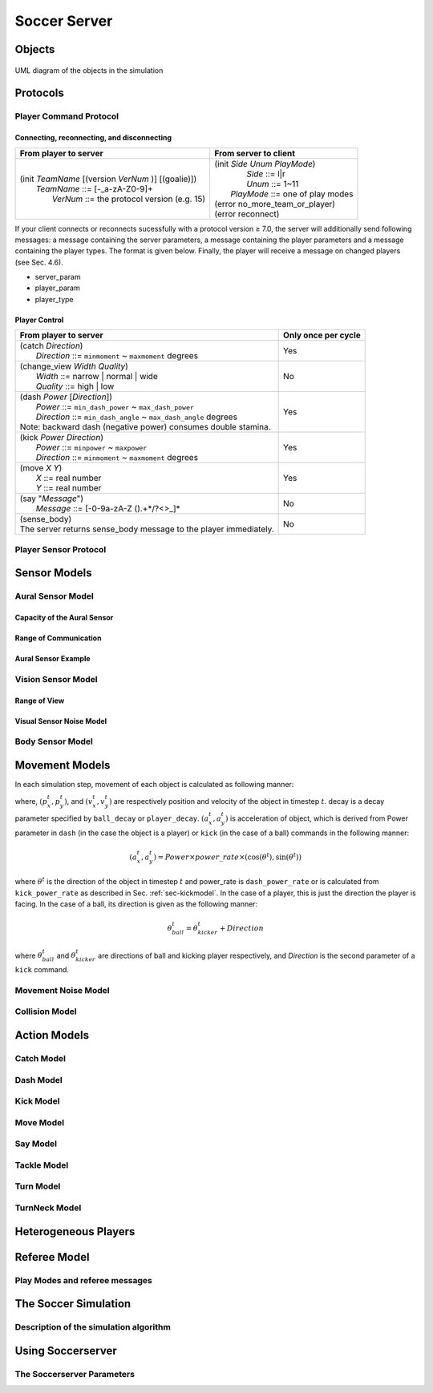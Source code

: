 .. -*- coding: utf-8; -*-

=================================================
Soccer Server
=================================================


--------------------------------------------------
Objects
--------------------------------------------------

.. figure:: ./images/objects.*
  :align: center
  :scale: 80%
  :name: objects

  UML diagram of the objects in the simulation

--------------------------------------------------
Protocols
--------------------------------------------------

^^^^^^^^^^^^^^^^^^^^^^^^^^^^^^^^^^^^^^^^^^^^^^^^^^
Player Command Protocol
^^^^^^^^^^^^^^^^^^^^^^^^^^^^^^^^^^^^^^^^^^^^^^^^^^

""""""""""""""""""""""""""""""""""""""""""""""""""
Connecting, reconnecting, and disconnecting
""""""""""""""""""""""""""""""""""""""""""""""""""

+--------------------------------------------------------+-------------------------------------------------+
|From player to server                                   |From server to client                            |
+========================================================+=================================================+
| | (init *TeamName* [(version *VerNum* )] [(goalie)])   | | (init *Side* *Unum* *PlayMode*)               |
| |     *TeamName* ::= \[-_a-zA-Z0-9\]+                  | |          *Side* ::= l\|r                      |
| |       *VerNum* ::= the protocol version (e.g. 15)    | |          *Unum* ::= 1~11                      |
|                                                        | |      *PlayMode* ::= one of play modes         |
|                                                        | | (error no_more_team_or_player)                |
|                                                        | | (error reconnect)                             |
+--------------------------------------------------------+-------------------------------------------------+

If your client connects or reconnects sucessfully with a protocol version ≥ 7.0, the
server will additionally send following messages: a message containing the server
parameters, a message containing the player parameters and a message containing the player
types. The format is given below. Finally, the player will receive a message on changed
players (see Sec. 4.6).

* server_param
* player_param
* player_type


""""""""""""""""""""""""""""""""""""""""""""""""""
Player Control
""""""""""""""""""""""""""""""""""""""""""""""""""
+-------------------------------------------------------------------------+--------------------------+
|From player to server                                                    |Only once per cycle       |
+=========================================================================+==========================+
| | (catch *Direction*)                                                   | Yes                      |
| |     *Direction* ::= ``minmoment`` ~ ``maxmoment`` degrees             |                          |
+-------------------------------------------------------------------------+--------------------------+
| | (change_view *Width* *Quality*)                                       | No                       |
| |     *Width* ::= narrow \| normal \| wide                              |                          |
| |     *Quality* ::= high \| low                                         |                          |
+-------------------------------------------------------------------------+--------------------------+
| | (dash *Power* [*Direction*])                                          | Yes                      |
| |     *Power* ::= ``min_dash_power`` ~ ``max_dash_power``               |                          |
| |     *Direction* ::= ``min_dash_angle`` ~ ``max_dash_angle`` degrees   |                          |
| | Note: backward dash (negative power) consumes double stamina.         |                          |
+-------------------------------------------------------------------------+--------------------------+
| | (kick *Power* *Direction*)                                            | Yes                      |
| |     *Power* ::= ``minpower`` ~ ``maxpower``                           |                          |
| |     *Direction* ::= ``minmoment`` ~ ``maxmoment`` degrees             |                          |
+-------------------------------------------------------------------------+--------------------------+
| | (move *X* *Y*)                                                        | Yes                      |
| |     *X* ::= real number                                               |                          |
| |     *Y* ::= real number                                               |                          |
+-------------------------------------------------------------------------+--------------------------+
| | (say "*Message*")                                                     | No                       |
| |     *Message* ::= \[-0-9a-zA-Z ().+\*/?<>_\]\*                        |                          |
+-------------------------------------------------------------------------+--------------------------+
| | (sense_body)                                                          | No                       |
| | The server returns sense_body message to the player immediately.      |                          |
+-------------------------------------------------------------------------+--------------------------+



^^^^^^^^^^^^^^^^^^^^^^^^^^^^^^^^^^^^^^^^^^^^^^^^^^
Player Sensor Protocol
^^^^^^^^^^^^^^^^^^^^^^^^^^^^^^^^^^^^^^^^^^^^^^^^^^



--------------------------------------------------
Sensor Models
--------------------------------------------------

^^^^^^^^^^^^^^^^^^^^^^^^^^^^^^^^^^^^^^^^^^^^^^^^^^
Aural Sensor Model
^^^^^^^^^^^^^^^^^^^^^^^^^^^^^^^^^^^^^^^^^^^^^^^^^^

""""""""""""""""""""""""""""""""""""""""""""""""""
Capacity of the Aural Sensor
""""""""""""""""""""""""""""""""""""""""""""""""""

""""""""""""""""""""""""""""""""""""""""""""""""""
Range of Communication
""""""""""""""""""""""""""""""""""""""""""""""""""

""""""""""""""""""""""""""""""""""""""""""""""""""
Aural Sensor Example
""""""""""""""""""""""""""""""""""""""""""""""""""

^^^^^^^^^^^^^^^^^^^^^^^^^^^^^^^^^^^^^^^^^^^^^^^^^^
Vision Sensor Model
^^^^^^^^^^^^^^^^^^^^^^^^^^^^^^^^^^^^^^^^^^^^^^^^^^

""""""""""""""""""""""""""""""""""""""""""""""""""
Range of View
""""""""""""""""""""""""""""""""""""""""""""""""""

""""""""""""""""""""""""""""""""""""""""""""""""""
Visual Sensor Noise Model
""""""""""""""""""""""""""""""""""""""""""""""""""

^^^^^^^^^^^^^^^^^^^^^^^^^^^^^^^^^^^^^^^^^^^^^^^^^^
Body Sensor Model
^^^^^^^^^^^^^^^^^^^^^^^^^^^^^^^^^^^^^^^^^^^^^^^^^^



--------------------------------------------------
Movement Models
--------------------------------------------------

In each simulation step, movement of each object is calculated as following manner:

.. math::
  :label: eq:u-t

   (u_x^{t+1},u_y^{t+1}) &= (v_x^t,v_y^t)+(a_x^t,a_y^t) : accelerate \\
   (p_x^{t+1},p_y^{t+1}) &= (p_x^t,p_y^t)+(u_x^{t+1},u_y^{t+1}) : move \\
   (v_x^{t+1},v_y^{t+1}) &= decay \times (u_x^{t+1},u_y^{t+1}) : decay speed \\
   (a_x^{t+1},a_y^{t+1}) &= (0,0) : reset acceleration

where, :math:`(p_x^t,p_y^t)`, and :math:`(v_x^t,v_y^t)` are respectively position
and velocity of the object in timestep :math:`t`. decay is a decay parameter
specified by ``ball_decay`` or ``player_decay``. :math:`(a_x^t,a_y^t)` is
acceleration of object, which is derived from Power parameter in ``dash``
(in the case the object is a player) or ``kick`` (in the case of a ball)
commands in the following manner:

.. math::
  (a_x^{t},a_y^{t}) = Power \times power\_rate \times (\cos(\theta^t),\sin(\theta^t))

where :math:`\theta^t` is the direction of the object in timestep :math:`t` and
power_rate is ``dash_power_rate`` or is calculated from ``kick_power_rate``
as described in Sec. :ref:`sec-kickmodel`.
In the case of a player, this is just the direction the player is facing.
In the case of a ball, its direction is given as the following manner:

.. math::

  \theta^t_{ball} = \theta^t_{kicker} + Direction

where :math:`\theta^t_{ball}` and :math:`\theta^t_{kicker}` are directions of
ball and kicking player respectively, and *Direction* is the second parameter
of a ``kick`` command.

^^^^^^^^^^^^^^^^^^^^^^^^^^^^^^^^^^^^^^^^^^^^^^^^^^
Movement Noise Model
^^^^^^^^^^^^^^^^^^^^^^^^^^^^^^^^^^^^^^^^^^^^^^^^^^

^^^^^^^^^^^^^^^^^^^^^^^^^^^^^^^^^^^^^^^^^^^^^^^^^^
Collision Model
^^^^^^^^^^^^^^^^^^^^^^^^^^^^^^^^^^^^^^^^^^^^^^^^^^


--------------------------------------------------
Action Models
--------------------------------------------------

^^^^^^^^^^^^^^^^^^^^^^^^^^^^^^^^^^^^^^^^^^^^^^^^^^
Catch Model
^^^^^^^^^^^^^^^^^^^^^^^^^^^^^^^^^^^^^^^^^^^^^^^^^^

^^^^^^^^^^^^^^^^^^^^^^^^^^^^^^^^^^^^^^^^^^^^^^^^^^
Dash Model
^^^^^^^^^^^^^^^^^^^^^^^^^^^^^^^^^^^^^^^^^^^^^^^^^^



.. _sec-kickmodel:

^^^^^^^^^^^^^^^^^^^^^^^^^^^^^^^^^^^^^^^^^^^^^^^^^^
Kick Model
^^^^^^^^^^^^^^^^^^^^^^^^^^^^^^^^^^^^^^^^^^^^^^^^^^



^^^^^^^^^^^^^^^^^^^^^^^^^^^^^^^^^^^^^^^^^^^^^^^^^^
Move Model
^^^^^^^^^^^^^^^^^^^^^^^^^^^^^^^^^^^^^^^^^^^^^^^^^^

^^^^^^^^^^^^^^^^^^^^^^^^^^^^^^^^^^^^^^^^^^^^^^^^^^
Say Model
^^^^^^^^^^^^^^^^^^^^^^^^^^^^^^^^^^^^^^^^^^^^^^^^^^

^^^^^^^^^^^^^^^^^^^^^^^^^^^^^^^^^^^^^^^^^^^^^^^^^^
Tackle Model
^^^^^^^^^^^^^^^^^^^^^^^^^^^^^^^^^^^^^^^^^^^^^^^^^^

^^^^^^^^^^^^^^^^^^^^^^^^^^^^^^^^^^^^^^^^^^^^^^^^^^
Turn Model
^^^^^^^^^^^^^^^^^^^^^^^^^^^^^^^^^^^^^^^^^^^^^^^^^^

^^^^^^^^^^^^^^^^^^^^^^^^^^^^^^^^^^^^^^^^^^^^^^^^^^
TurnNeck Model
^^^^^^^^^^^^^^^^^^^^^^^^^^^^^^^^^^^^^^^^^^^^^^^^^^

--------------------------------------------------
Heterogeneous Players
--------------------------------------------------

--------------------------------------------------
Referee Model
--------------------------------------------------

^^^^^^^^^^^^^^^^^^^^^^^^^^^^^^^^^^^^^^^^^^^^^^^^^^
Play Modes and referee messages
^^^^^^^^^^^^^^^^^^^^^^^^^^^^^^^^^^^^^^^^^^^^^^^^^^

--------------------------------------------------
The Soccer Simulation
--------------------------------------------------

^^^^^^^^^^^^^^^^^^^^^^^^^^^^^^^^^^^^^^^^^^^^^^^^^^
Description of the simulation algorithm
^^^^^^^^^^^^^^^^^^^^^^^^^^^^^^^^^^^^^^^^^^^^^^^^^^



--------------------------------------------------
Using Soccerserver
--------------------------------------------------

^^^^^^^^^^^^^^^^^^^^^^^^^^^^^^^^^^^^^^^^^^^^^^^^^^
The Soccerserver Parameters
^^^^^^^^^^^^^^^^^^^^^^^^^^^^^^^^^^^^^^^^^^^^^^^^^^
